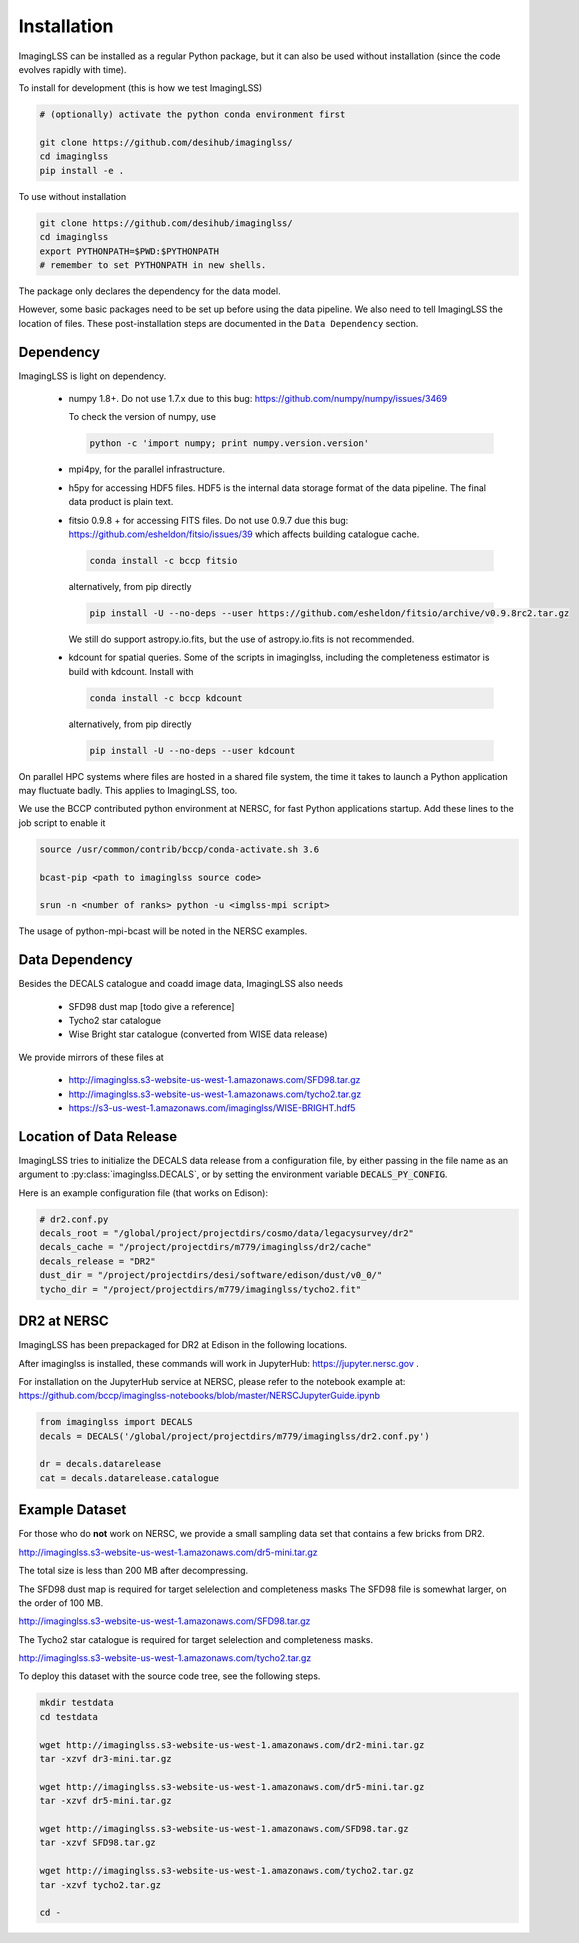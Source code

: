 Installation
============

ImagingLSS can be installed as a regular Python package, but it can also be
used without installation (since the code evolves rapidly with time).

To install for development (this is how we test ImagingLSS)

.. code-block:: bash

    # (optionally) activate the python conda environment first

    git clone https://github.com/desihub/imaginglss/
    cd imaginglss
    pip install -e .

To use without installation

.. code-block:: bash

    git clone https://github.com/desihub/imaginglss/
    cd imaginglss
    export PYTHONPATH=$PWD:$PYTHONPATH
    # remember to set PYTHONPATH in new shells.

The package only declares the dependency for the data model.

However, some basic packages need to be set up before using the data pipeline.
We also need to tell ImagingLSS the location of files. These post-installation
steps are documented in the ``Data Dependency`` section.

Dependency
----------

ImagingLSS is light on dependency.

 - numpy 1.8+. 
   Do not use 1.7.x due to this bug: https://github.com/numpy/numpy/issues/3469

   To check the version of numpy, use

   .. code-block:: bash

       python -c 'import numpy; print numpy.version.version'

 - mpi4py, for the parallel infrastructure.

 - h5py for accessing HDF5 files. HDF5 is the internal data storage format of the
   data pipeline. The final data product is plain text.

 - fitsio 0.9.8 + for accessing FITS files.
   Do not use 0.9.7 due this bug: https://github.com/esheldon/fitsio/issues/39
   which affects building catalogue cache. 

   .. code-block:: bash

       conda install -c bccp fitsio

   alternatively, from pip directly

   .. code-block:: bash

       pip install -U --no-deps --user https://github.com/esheldon/fitsio/archive/v0.9.8rc2.tar.gz

   We still do support astropy.io.fits, but the use of astropy.io.fits is not
   recommended.

 - kdcount for spatial queries.
   Some of the scripts in imaginglss, including the completeness estimator is build with
   kdcount. Install with

   .. code-block:: bash

       conda install -c bccp kdcount

   alternatively, from pip directly

   .. code-block:: bash

      pip install -U --no-deps --user kdcount


On parallel HPC systems where files are hosted in a shared file system, 
the time it takes to launch a Python application may fluctuate badly. 
This applies to ImagingLSS, too.

We use the BCCP contributed python environment at NERSC, for fast Python
applications startup. Add these lines to the job script to enable it

.. code-block:: bash

    source /usr/common/contrib/bccp/conda-activate.sh 3.6

    bcast-pip <path to imaginglss source code>

    srun -n <number of ranks> python -u <imglss-mpi script>

The usage of python-mpi-bcast will be noted in the NERSC examples.

Data Dependency
---------------

Besides the DECALS catalogue and coadd image data, ImagingLSS also needs 

 - SFD98 dust map [todo give a reference]
 - Tycho2 star catalogue 
 - Wise Bright star catalogue (converted from WISE data release)

We provide mirrors of these files at

 - http://imaginglss.s3-website-us-west-1.amazonaws.com/SFD98.tar.gz
 - http://imaginglss.s3-website-us-west-1.amazonaws.com/tycho2.tar.gz
 - https://s3-us-west-1.amazonaws.com/imaginglss/WISE-BRIGHT.hdf5

Location of Data Release
------------------------
 
ImagingLSS tries to initialize the DECALS data release from a configuration file, by
either passing in the file name as an argument to :py:class:`imaginglss.DECALS`, 
or by setting the environment variable :code:`DECALS_PY_CONFIG`.

Here is an example configuration file (that works on Edison):

.. code-block:: python

    # dr2.conf.py
    decals_root = "/global/project/projectdirs/cosmo/data/legacysurvey/dr2"
    decals_cache = "/project/projectdirs/m779/imaginglss/dr2/cache"
    decals_release = "DR2"
    dust_dir = "/project/projectdirs/desi/software/edison/dust/v0_0/"
    tycho_dir = "/project/projectdirs/m779/imaginglss/tycho2.fit"
    
DR2 at NERSC
------------

ImagingLSS has been prepackaged for DR2 at Edison in the following locations.

After imaginglss is installed, these commands will work in JupyterHub: https://jupyter.nersc.gov .

For installation on the JupyterHub service at NERSC, please refer to the notebook example at:
https://github.com/bccp/imaginglss-notebooks/blob/master/NERSCJupyterGuide.ipynb

.. code-block:: python

    from imaginglss import DECALS
    decals = DECALS('/global/project/projectdirs/m779/imaginglss/dr2.conf.py')

    dr = decals.datarelease
    cat = decals.datarelease.catalogue


Example Dataset
---------------

For those who do **not** work on NERSC, 
we provide a small sampling data set that contains a few bricks from DR2. 

http://imaginglss.s3-website-us-west-1.amazonaws.com/dr5-mini.tar.gz 

The total size is less than 200 MB after decompressing. 

The SFD98 dust map is required for target selelection and completeness masks
The SFD98 file is somewhat larger, on the order of 100 MB.

http://imaginglss.s3-website-us-west-1.amazonaws.com/SFD98.tar.gz 

The Tycho2 star catalogue is required for target selelection and completeness masks.

http://imaginglss.s3-website-us-west-1.amazonaws.com/tycho2.tar.gz 

To deploy this dataset with the source code tree, 
see the following steps.

.. code-block:: bash

    mkdir testdata
    cd testdata

    wget http://imaginglss.s3-website-us-west-1.amazonaws.com/dr2-mini.tar.gz
    tar -xzvf dr3-mini.tar.gz

    wget http://imaginglss.s3-website-us-west-1.amazonaws.com/dr5-mini.tar.gz
    tar -xzvf dr5-mini.tar.gz

    wget http://imaginglss.s3-website-us-west-1.amazonaws.com/SFD98.tar.gz
    tar -xzvf SFD98.tar.gz

    wget http://imaginglss.s3-website-us-west-1.amazonaws.com/tycho2.tar.gz
    tar -xzvf tycho2.tar.gz

    cd -

